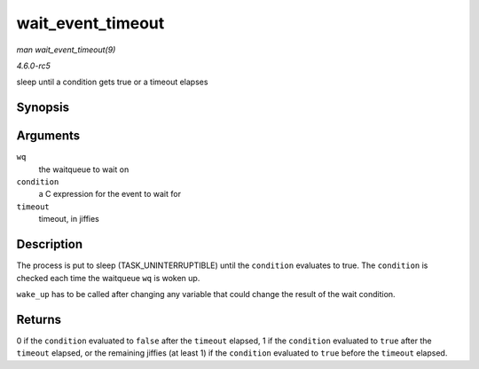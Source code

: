 .. -*- coding: utf-8; mode: rst -*-

.. _API-wait-event-timeout:

==================
wait_event_timeout
==================

*man wait_event_timeout(9)*

*4.6.0-rc5*

sleep until a condition gets true or a timeout elapses


Synopsis
========

.. c:function:: wait_event_timeout( wq, condition, timeout )

Arguments
=========

``wq``
    the waitqueue to wait on

``condition``
    a C expression for the event to wait for

``timeout``
    timeout, in jiffies


Description
===========

The process is put to sleep (TASK_UNINTERRUPTIBLE) until the
``condition`` evaluates to true. The ``condition`` is checked each time
the waitqueue ``wq`` is woken up.

``wake_up`` has to be called after changing any variable that could
change the result of the wait condition.


Returns
=======

0 if the ``condition`` evaluated to ``false`` after the ``timeout``
elapsed, 1 if the ``condition`` evaluated to ``true`` after the
``timeout`` elapsed, or the remaining jiffies (at least 1) if the
``condition`` evaluated to ``true`` before the ``timeout`` elapsed.


.. ------------------------------------------------------------------------------
.. This file was automatically converted from DocBook-XML with the dbxml
.. library (https://github.com/return42/sphkerneldoc). The origin XML comes
.. from the linux kernel, refer to:
..
.. * https://github.com/torvalds/linux/tree/master/Documentation/DocBook
.. ------------------------------------------------------------------------------
